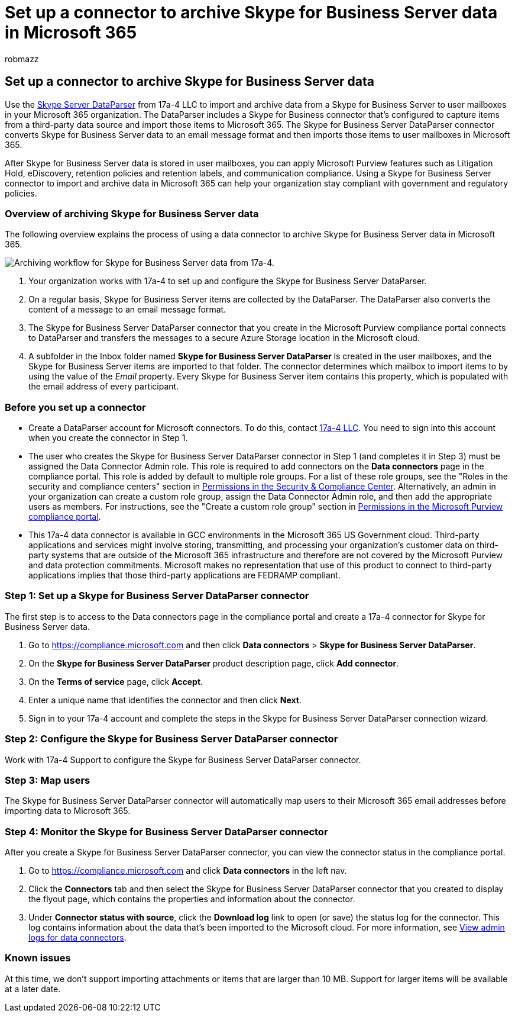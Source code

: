 = Set up a connector to archive Skype for Business Server data in Microsoft 365
:audience: Admin
:author: robmazz
:description: Learn how to set up and use a 17a-4 Skype for Business Server DataParser connector to import and archive Skype for Business Server data in Microsoft 365.
:f1.keywords: ["NOCSH"]
:manager: laurawi
:ms.author: robmazz
:ms.collection: ["tier1", "M365-security-compliance", "data-connectors"]
:ms.date:
:ms.localizationpriority: medium
:ms.service: O365-seccomp
:ms.topic: how-to

== Set up a connector to archive Skype for Business Server data

Use the https://www.17a-4.com/skype-server-dataparser/[Skype Server DataParser] from 17a-4 LLC to import and archive data from a Skype for Business Server to user mailboxes in your Microsoft 365 organization.
The DataParser includes a Skype for Business connector that's configured to capture items from a third-party data source and import those items to Microsoft 365.
The Skype for Business Server DataParser connector converts Skype for Business Server data to an email message format and then imports those items to user mailboxes in Microsoft 365.

After Skype for Business Server data is stored in user mailboxes, you can apply Microsoft Purview features such as Litigation Hold, eDiscovery, retention policies and retention labels, and communication compliance.
Using a Skype for Business Server connector to import and archive data in Microsoft 365 can help your organization stay compliant with government and regulatory policies.

=== Overview of archiving Skype for Business Server data

The following overview explains the process of using a data connector to archive Skype for Business Server data in Microsoft 365.

image::../media/SkypeServerDataParserConnectorWorkflow.png[Archiving workflow for Skype for Business Server data from 17a-4.]

. Your organization works with 17a-4 to set up and configure the Skype for Business Server DataParser.
. On a regular basis, Skype for Business Server items are collected by the DataParser.
The DataParser also converts the content of a message to an email message format.
. The Skype for Business Server DataParser connector that you create in the Microsoft Purview compliance portal connects to DataParser and transfers the messages to a secure Azure Storage location in the Microsoft cloud.
. A subfolder in the Inbox folder named *Skype for Business Server DataParser* is created in the user mailboxes, and the Skype for Business Server items are imported to that folder.
The connector determines which mailbox to import items to by using the value of the _Email_ property.
Every Skype for Business Server item contains this property, which is populated with the email address of every participant.

=== Before you set up a connector

* Create a DataParser account for Microsoft connectors.
To do this, contact https://www.17a-4.com/contact/[17a-4 LLC].
You need to sign into this account when you create the connector in Step 1.
* The user who creates the Skype for Business Server DataParser connector in Step 1 (and completes it in Step 3) must be assigned the Data Connector Admin role.
This role is required to add connectors on the *Data connectors* page in the compliance portal.
This role is added by default to multiple role groups.
For a list of these role groups, see the "Roles in the security and compliance centers" section in link:../security/office-365-security/permissions-in-the-security-and-compliance-center.md#roles-in-the-security--compliance-center[Permissions in the Security & Compliance Center].
Alternatively, an admin in your organization can create a custom role group, assign the Data Connector Admin role, and then add the appropriate users as members.
For instructions, see the "Create a custom role group" section in link:microsoft-365-compliance-center-permissions.md#create-a-custom-role-group[Permissions in the Microsoft Purview compliance portal].
* This 17a-4 data connector is available in GCC environments in the Microsoft 365 US Government cloud.
Third-party applications and services might involve storing, transmitting, and processing your organization's customer data on third-party systems that are outside of the Microsoft 365 infrastructure and therefore are not covered by the Microsoft Purview and data protection commitments.
Microsoft makes no representation that use of this product to connect to third-party applications implies that those third-party applications are FEDRAMP compliant.

=== Step 1: Set up a Skype for Business Server DataParser connector

The first step is to access to the Data connectors page in the compliance portal and create a 17a-4 connector for Skype for Business Server data.

. Go to https://compliance.microsoft.com and then click *Data connectors* > *Skype for Business Server DataParser*.
. On the *Skype for Business Server DataParser* product description page, click *Add connector*.
. On the *Terms of service* page, click *Accept*.
. Enter a unique name that identifies the connector and then click *Next*.
. Sign in to your 17a-4 account and complete the steps in the Skype for Business Server DataParser connection wizard.

=== Step 2: Configure the Skype for Business Server DataParser connector

Work with 17a-4 Support to configure the Skype for Business Server DataParser connector.

=== Step 3: Map users

The Skype for Business Server DataParser connector will automatically map users to their Microsoft 365 email addresses before importing data to Microsoft 365.

=== Step 4: Monitor the Skype for Business Server DataParser connector

After you create a Skype for Business Server DataParser connector, you can view the connector status in the compliance portal.

. Go to https://compliance.microsoft.com and click *Data connectors* in the left nav.
. Click the *Connectors* tab and then select the Skype for Business Server DataParser connector that you created to display the flyout page, which contains the properties and information about the connector.
. Under *Connector status with source*, click the *Download log* link to open (or save) the status log for the connector.
This log contains information about the data that's been imported to the Microsoft cloud.
For more information, see xref:data-connector-admin-logs.adoc[View admin logs for data connectors].

=== Known issues

At this time, we don't support importing attachments or items that are larger than 10 MB.
Support for larger items will be available at a later date.
